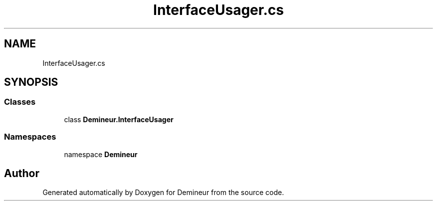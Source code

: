 .TH "InterfaceUsager.cs" 3 "Tue Mar 10 2020" "Demineur" \" -*- nroff -*-
.ad l
.nh
.SH NAME
InterfaceUsager.cs
.SH SYNOPSIS
.br
.PP
.SS "Classes"

.in +1c
.ti -1c
.RI "class \fBDemineur\&.InterfaceUsager\fP"
.br
.in -1c
.SS "Namespaces"

.in +1c
.ti -1c
.RI "namespace \fBDemineur\fP"
.br
.in -1c
.SH "Author"
.PP 
Generated automatically by Doxygen for Demineur from the source code\&.
